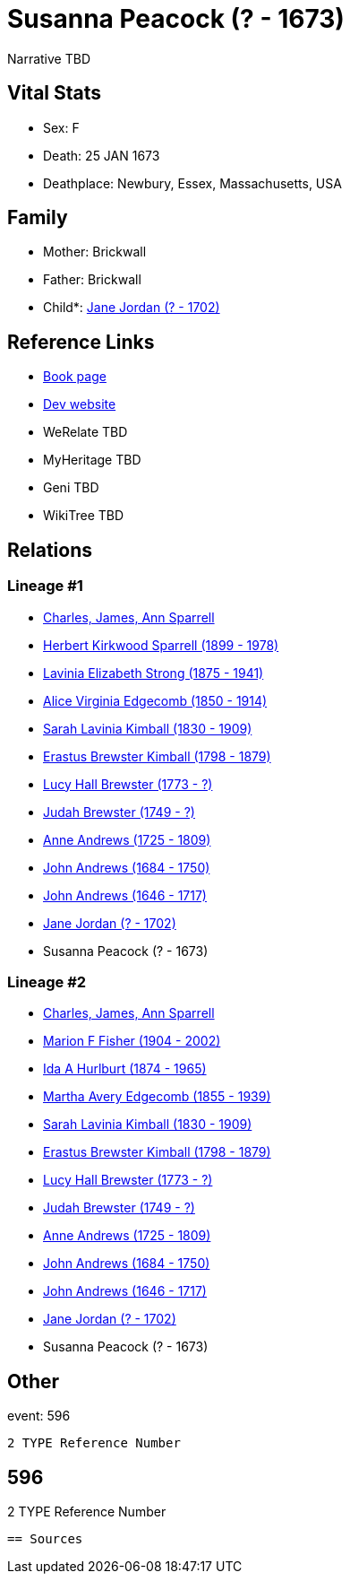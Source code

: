 = Susanna Peacock (? - 1673)

Narrative TBD


== Vital Stats


* Sex: F
* Death: 25 JAN 1673
* Deathplace: Newbury, Essex, Massachusetts, USA


== Family
* Mother: Brickwall

* Father: Brickwall

* Child*: https://github.com/sparrell/cfs_ancestors/blob/main/Vol_02_Ships/V2_C5_Ancestors/gen11/gen11.MMMMPMPMPPM.Jane_Jordan[Jane Jordan (? - 1702)]



== Reference Links
* https://github.com/sparrell/cfs_ancestors/blob/main/Vol_02_Ships/V2_C5_Ancestors/gen12/gen12.MMMMPMPMPPMM.Susanna_Peacock[Book page]
* https://cfsjksas.gigalixirapp.com/person?p=p0591[Dev website]
* WeRelate TBD
* MyHeritage TBD
* Geni TBD
* WikiTree TBD

== Relations
=== Lineage #1
* https://github.com/spoarrell/cfs_ancestors/tree/main/Vol_02_Ships/V2_C1_Principals/0_intro_principals.adoc[Charles, James, Ann Sparrell]
* https://github.com/sparrell/cfs_ancestors/blob/main/Vol_02_Ships/V2_C5_Ancestors/gen1/gen1.P.Herbert_Kirkwood_Sparrell[Herbert Kirkwood Sparrell (1899 - 1978)]

* https://github.com/sparrell/cfs_ancestors/blob/main/Vol_02_Ships/V2_C5_Ancestors/gen2/gen2.PM.Lavinia_Elizabeth_Strong[Lavinia Elizabeth Strong (1875 - 1941)]

* https://github.com/sparrell/cfs_ancestors/blob/main/Vol_02_Ships/V2_C5_Ancestors/gen3/gen3.PMM.Alice_Virginia_Edgecomb[Alice Virginia Edgecomb (1850 - 1914)]

* https://github.com/sparrell/cfs_ancestors/blob/main/Vol_02_Ships/V2_C5_Ancestors/gen4/gen4.PMMM.Sarah_Lavinia_Kimball[Sarah Lavinia Kimball (1830 - 1909)]

* https://github.com/sparrell/cfs_ancestors/blob/main/Vol_02_Ships/V2_C5_Ancestors/gen5/gen5.PMMMP.Erastus_Brewster_Kimball[Erastus Brewster Kimball (1798 - 1879)]

* https://github.com/sparrell/cfs_ancestors/blob/main/Vol_02_Ships/V2_C5_Ancestors/gen6/gen6.PMMMPM.Lucy_Hall_Brewster[Lucy Hall Brewster (1773 - ?)]

* https://github.com/sparrell/cfs_ancestors/blob/main/Vol_02_Ships/V2_C5_Ancestors/gen7/gen7.PMMMPMP.Judah_Brewster[Judah Brewster (1749 - ?)]

* https://github.com/sparrell/cfs_ancestors/blob/main/Vol_02_Ships/V2_C5_Ancestors/gen8/gen8.PMMMPMPM.Anne_Andrews[Anne Andrews (1725 - 1809)]

* https://github.com/sparrell/cfs_ancestors/blob/main/Vol_02_Ships/V2_C5_Ancestors/gen9/gen9.PMMMPMPMP.John_Andrews[John Andrews (1684 - 1750)]

* https://github.com/sparrell/cfs_ancestors/blob/main/Vol_02_Ships/V2_C5_Ancestors/gen10/gen10.PMMMPMPMPP.John_Andrews[John Andrews (1646 - 1717)]

* https://github.com/sparrell/cfs_ancestors/blob/main/Vol_02_Ships/V2_C5_Ancestors/gen11/gen11.PMMMPMPMPPM.Jane_Jordan[Jane Jordan (? - 1702)]

* Susanna Peacock (? - 1673)

=== Lineage #2
* https://github.com/spoarrell/cfs_ancestors/tree/main/Vol_02_Ships/V2_C1_Principals/0_intro_principals.adoc[Charles, James, Ann Sparrell]
* https://github.com/sparrell/cfs_ancestors/blob/main/Vol_02_Ships/V2_C5_Ancestors/gen1/gen1.M.Marion_F_Fisher[Marion F Fisher (1904 - 2002)]

* https://github.com/sparrell/cfs_ancestors/blob/main/Vol_02_Ships/V2_C5_Ancestors/gen2/gen2.MM.Ida_A_Hurlburt[Ida A Hurlburt (1874 - 1965)]

* https://github.com/sparrell/cfs_ancestors/blob/main/Vol_02_Ships/V2_C5_Ancestors/gen3/gen3.MMM.Martha_Avery_Edgecomb[Martha Avery Edgecomb (1855 - 1939)]

* https://github.com/sparrell/cfs_ancestors/blob/main/Vol_02_Ships/V2_C5_Ancestors/gen4/gen4.MMMM.Sarah_Lavinia_Kimball[Sarah Lavinia Kimball (1830 - 1909)]

* https://github.com/sparrell/cfs_ancestors/blob/main/Vol_02_Ships/V2_C5_Ancestors/gen5/gen5.MMMMP.Erastus_Brewster_Kimball[Erastus Brewster Kimball (1798 - 1879)]

* https://github.com/sparrell/cfs_ancestors/blob/main/Vol_02_Ships/V2_C5_Ancestors/gen6/gen6.MMMMPM.Lucy_Hall_Brewster[Lucy Hall Brewster (1773 - ?)]

* https://github.com/sparrell/cfs_ancestors/blob/main/Vol_02_Ships/V2_C5_Ancestors/gen7/gen7.MMMMPMP.Judah_Brewster[Judah Brewster (1749 - ?)]

* https://github.com/sparrell/cfs_ancestors/blob/main/Vol_02_Ships/V2_C5_Ancestors/gen8/gen8.MMMMPMPM.Anne_Andrews[Anne Andrews (1725 - 1809)]

* https://github.com/sparrell/cfs_ancestors/blob/main/Vol_02_Ships/V2_C5_Ancestors/gen9/gen9.MMMMPMPMP.John_Andrews[John Andrews (1684 - 1750)]

* https://github.com/sparrell/cfs_ancestors/blob/main/Vol_02_Ships/V2_C5_Ancestors/gen10/gen10.MMMMPMPMPP.John_Andrews[John Andrews (1646 - 1717)]

* https://github.com/sparrell/cfs_ancestors/blob/main/Vol_02_Ships/V2_C5_Ancestors/gen11/gen11.MMMMPMPMPPM.Jane_Jordan[Jane Jordan (? - 1702)]

* Susanna Peacock (? - 1673)


== Other
event:  596
----
2 TYPE Reference Number
----
 596
----
2 TYPE Reference Number
----


== Sources
